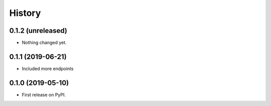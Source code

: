 =======
History
=======

0.1.2 (unreleased)
------------------

- Nothing changed yet.


0.1.1 (2019-06-21)
------------------

* Included more endpoints


0.1.0 (2019-05-10)
------------------

* First release on PyPI.
